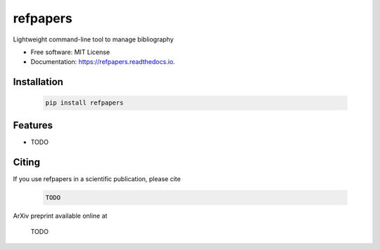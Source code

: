 =========
refpapers
=========

.. image:: https://img.shields.io/pypi/v/refpapers.svg
        :target: https://pypi.python.org/pypi/refpapers

.. image:: https://readthedocs.org/projects/refpapers/badge/?version=latest
        :target: https://refpapers.readthedocs.io/en/latest/?version=latest
        :alt: Documentation Status

.. image:: https://pyup.io/repos/github/waino/refpapers/shield.svg
     :target: https://pyup.io/repos/github/waino/refpapers/
     :alt: Updates


Lightweight command-line tool to manage bibliography

* Free software: MIT License
* Documentation: https://refpapers.readthedocs.io.

Installation
------------

  .. code-block:: bash

    pip install refpapers

Features
--------

* TODO

Citing
------

If you use refpapers in a scientific publication, please cite

  .. code-block:: bibtex

    TODO

ArXiv preprint available online at

    TODO
